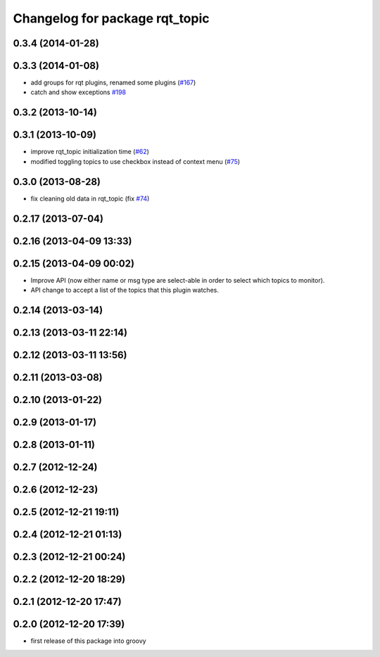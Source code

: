 ^^^^^^^^^^^^^^^^^^^^^^^^^^^^^^^
Changelog for package rqt_topic
^^^^^^^^^^^^^^^^^^^^^^^^^^^^^^^

0.3.4 (2014-01-28)
------------------

0.3.3 (2014-01-08)
------------------
* add groups for rqt plugins, renamed some plugins (`#167 <https://github.com/ros-visualization/rqt_common_plugins/issues/167>`_)
* catch and show exceptions `#198 <https://github.com/ros-visualization/rqt_common_plugins/issues/198>`_

0.3.2 (2013-10-14)
------------------

0.3.1 (2013-10-09)
------------------
* improve rqt_topic initialization time (`#62 <https://github.com/ros-visualization/rqt_common_plugins/issues/62>`_)
* modified toggling topics to use checkbox instead of context menu (`#75 <https://github.com/ros-visualization/rqt_common_plugins/issues/75>`_)

0.3.0 (2013-08-28)
------------------
* fix cleaning old data in rqt_topic (fix `#74 <https://github.com/ros-visualization/rqt_common_plugins/issues/74>`_)

0.2.17 (2013-07-04)
-------------------

0.2.16 (2013-04-09 13:33)
-------------------------

0.2.15 (2013-04-09 00:02)
-------------------------
* Improve API (now either name or msg type are select-able in order to select which topics to monitor).
* API change to accept a list of the topics that this plugin watches.

0.2.14 (2013-03-14)
-------------------

0.2.13 (2013-03-11 22:14)
-------------------------

0.2.12 (2013-03-11 13:56)
-------------------------

0.2.11 (2013-03-08)
-------------------

0.2.10 (2013-01-22)
-------------------

0.2.9 (2013-01-17)
------------------

0.2.8 (2013-01-11)
------------------

0.2.7 (2012-12-24)
------------------

0.2.6 (2012-12-23)
------------------

0.2.5 (2012-12-21 19:11)
------------------------

0.2.4 (2012-12-21 01:13)
------------------------

0.2.3 (2012-12-21 00:24)
------------------------

0.2.2 (2012-12-20 18:29)
------------------------

0.2.1 (2012-12-20 17:47)
------------------------

0.2.0 (2012-12-20 17:39)
------------------------
* first release of this package into groovy
